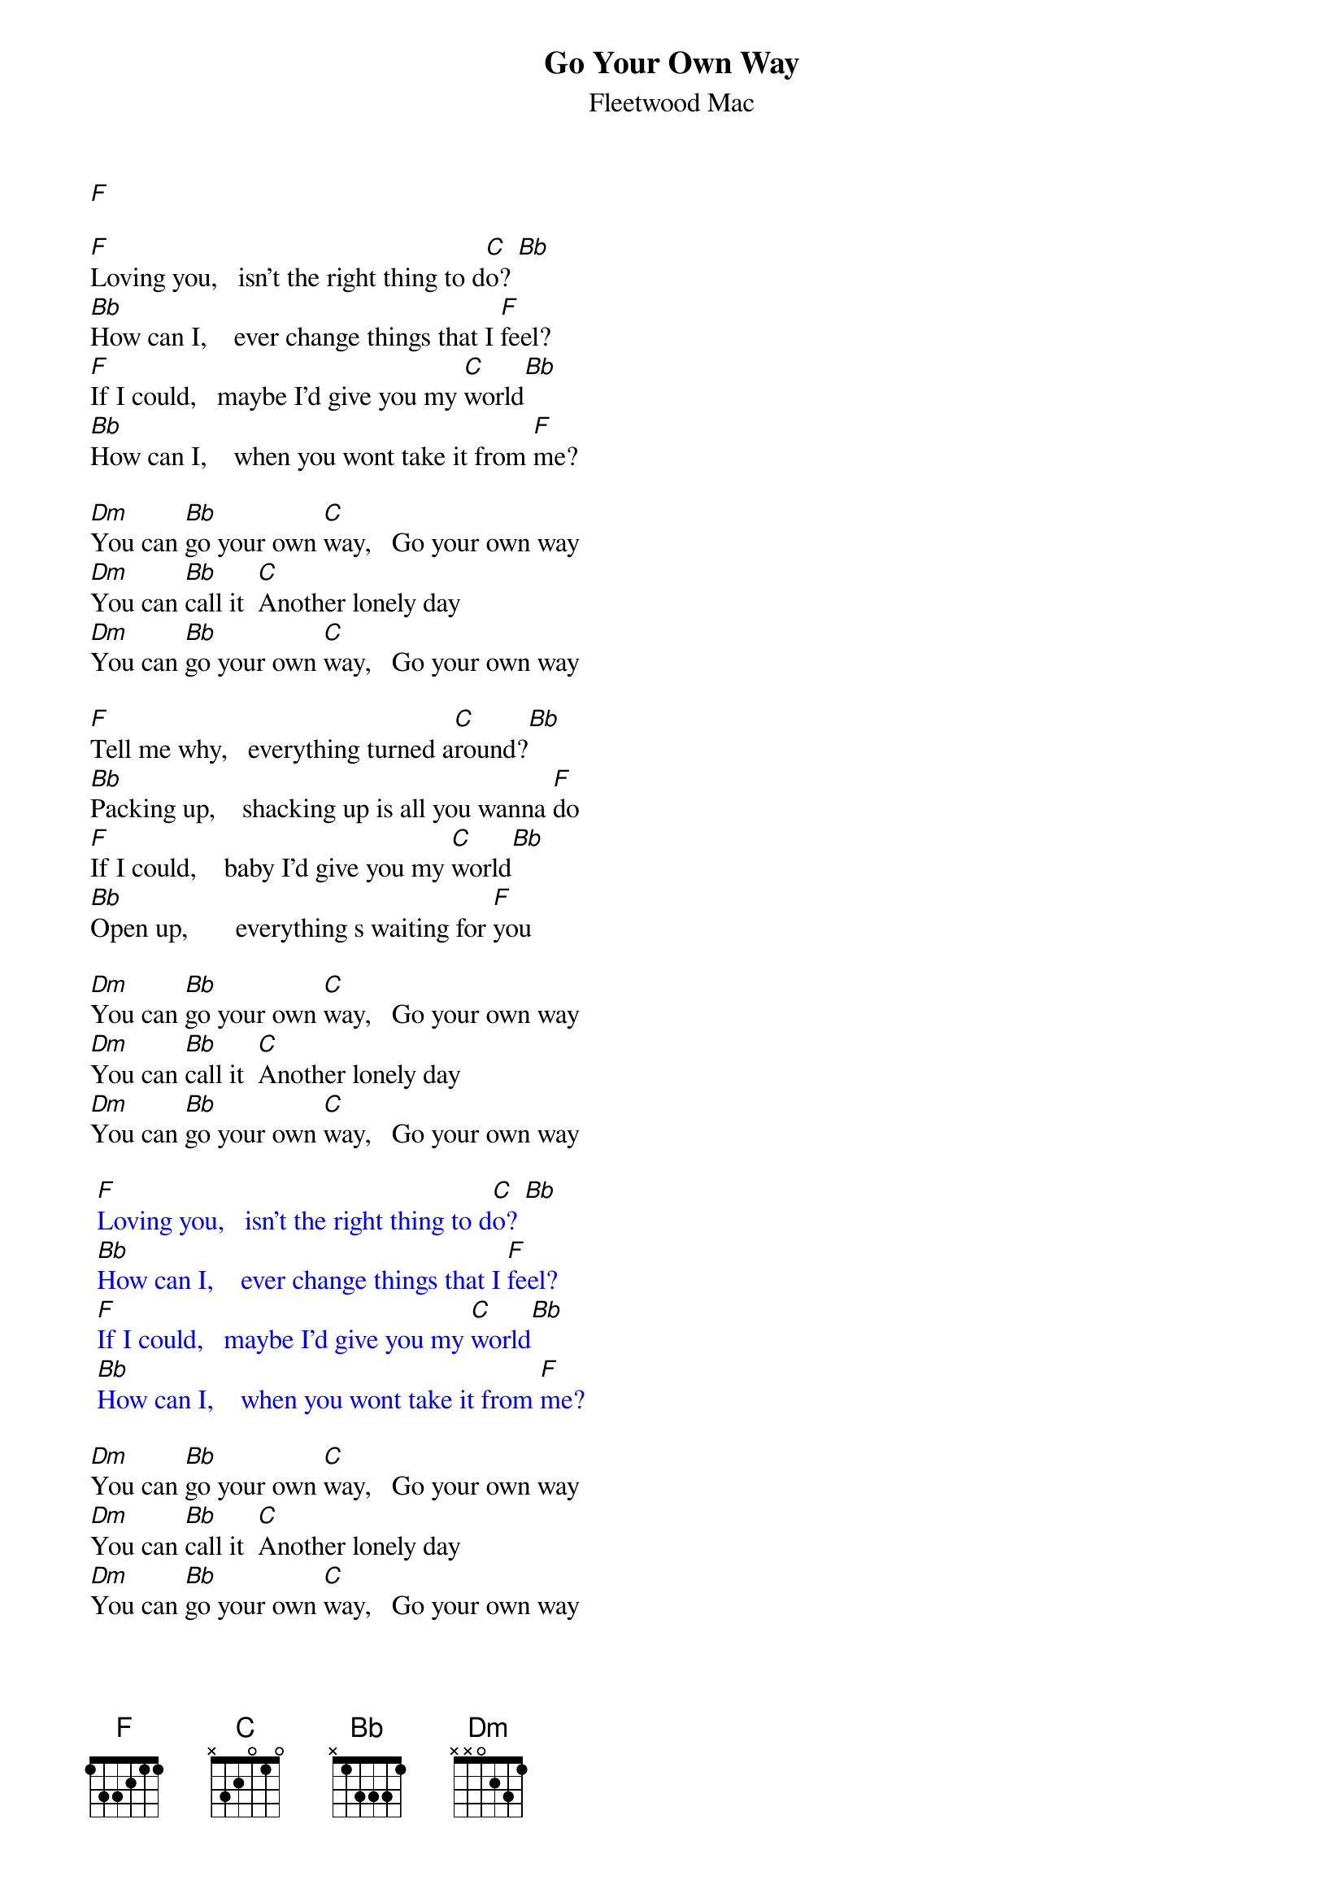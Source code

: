 {t: Go Your Own Way}
{st: Fleetwood Mac}
[F]

[F]Loving you,   isn't the right thing to d[C]o? [Bb]
[Bb]How can I,    ever change things that I [F]feel?
[F]If I could,   maybe I'd give you my [C]world[Bb]
[Bb]How can I,    when you wont take it from [F]me?

[Dm]You can [Bb]go your own [C]way,   Go your own way
[Dm]You can [Bb]call it  [C]Another lonely day
[Dm]You can [Bb]go your own [C]way,   Go your own way

[F]Tell me why,   everything turned a[C]round?[Bb]
[Bb]Packing up,    shacking up is all you wanna [F]do
[F]If I could,    baby I'd give you my [C]world[Bb]
[Bb]Open up,       everything s waiting for [F]you

[Dm]You can [Bb]go your own [C]way,   Go your own way
[Dm]You can [Bb]call it  [C]Another lonely day
[Dm]You can [Bb]go your own [C]way,   Go your own way

{textcolour: blue}
 [F]Loving you,   isn't the right thing to d[C]o? [Bb]
 [Bb]How can I,    ever change things that I [F]feel?
 [F]If I could,   maybe I'd give you my [C]world[Bb]
 [Bb]How can I,    when you wont take it from [F]me?
{textcolour}

[Dm]You can [Bb]go your own [C]way,   Go your own way
[Dm]You can [Bb]call it  [C]Another lonely day
[Dm]You can [Bb]go your own [C]way,   Go your own way

[Dm]   [Bb]   [C]
[Dm]   [Bb]   [C]
[Dm]   [Bb]   [C]
[Dm]   [Bb]   [C]

[Dm]You can [Bb]go your own [C]way,   Go your own way
[Dm]You can [Bb]call it  [C]Another lonely day
[Dm]You can [Bb]go your own [C]way,   Go your own way

[Dm]   [Bb]   [C]   [F]
